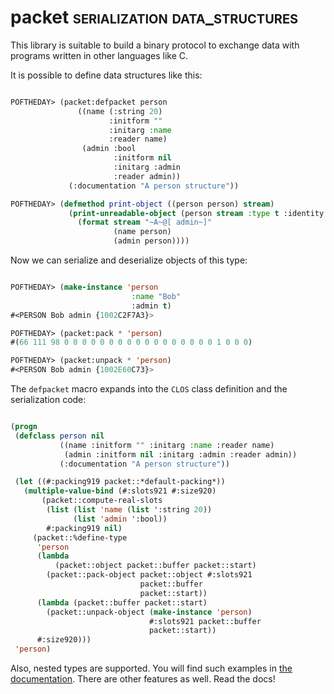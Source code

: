 * packet :serialization:data_structures:
:PROPERTIES:
:Documentation: :)
:Docstrings: :)
:Tests:    :(
:Examples: :)
:RepositoryActivity: :(
:CI:       :(
:END:

This library is suitable to build a binary protocol to exchange data
with programs written in other languages like C.

It is possible to define data structures like this:

#+begin_src lisp

POFTHEDAY> (packet:defpacket person
               ((name (:string 20)
                      :initform ""
                      :initarg :name
                      :reader name)
                (admin :bool
                       :initform nil
                       :initarg :admin
                       :reader admin))
             (:documentation "A person structure"))

POFTHEDAY> (defmethod print-object ((person person) stream)
             (print-unreadable-object (person stream :type t :identity t)
               (format stream "~A~@[ admin~]"
                       (name person)
                       (admin person))))

#+end_src

Now we can serialize and deserialize objects of this type:

#+begin_src lisp

POFTHEDAY> (make-instance 'person
                           :name "Bob"
                           :admin t)
#<PERSON Bob admin {1002C2F7A3}>

POFTHEDAY> (packet:pack * 'person)
#(66 111 98 0 0 0 0 0 0 0 0 0 0 0 0 0 0 0 0 0 1 0 0 0)

POFTHEDAY> (packet:unpack * 'person)
#<PERSON Bob admin {1002E60C73}>

#+end_src

The ~defpacket~ macro expands into the ~CLOS~ class definition and the
serialization code:

#+begin_src lisp

(progn
 (defclass person nil
           ((name :initform "" :initarg :name :reader name)
            (admin :initform nil :initarg :admin :reader admin))
           (:documentation "A person structure"))

 (let ((#:packing919 packet::*default-packing*))
   (multiple-value-bind (#:slots921 #:size920)
       (packet::compute-real-slots
        (list (list 'name (list ':string 20))
              (list 'admin ':bool))
        #:packing919 nil)
     (packet::%define-type
      'person
      (lambda
          (packet::object packet::buffer packet::start)
        (packet::pack-object packet::object #:slots921
                             packet::buffer
                             packet::start))
      (lambda (packet::buffer packet::start)
        (packet::unpack-object (make-instance 'person)
                               #:slots921 packet::buffer
                               packet::start))
      #:size920)))
 'person)

#+end_src

Also, nested types are supported. You will find such examples in
[[https://github.com/fjames86/packet][the documentation]]. There are other features as well. Read the docs!

